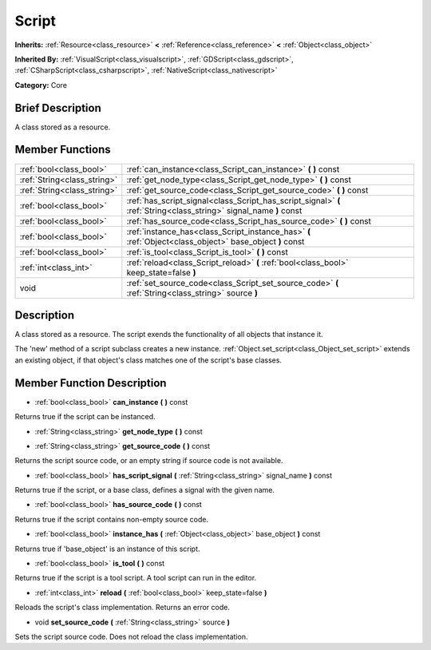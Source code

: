 .. Generated automatically by doc/tools/makerst.py in Godot's source tree.
.. DO NOT EDIT THIS FILE, but the Script.xml source instead.
.. The source is found in doc/classes or modules/<name>/doc_classes.

.. _class_Script:

Script
======

**Inherits:** :ref:`Resource<class_resource>` **<** :ref:`Reference<class_reference>` **<** :ref:`Object<class_object>`

**Inherited By:** :ref:`VisualScript<class_visualscript>`, :ref:`GDScript<class_gdscript>`, :ref:`CSharpScript<class_csharpscript>`, :ref:`NativeScript<class_nativescript>`

**Category:** Core

Brief Description
-----------------

A class stored as a resource.

Member Functions
----------------

+------------------------------+----------------------------------------------------------------------------------------------------------------------+
| :ref:`bool<class_bool>`      | :ref:`can_instance<class_Script_can_instance>`  **(** **)** const                                                    |
+------------------------------+----------------------------------------------------------------------------------------------------------------------+
| :ref:`String<class_string>`  | :ref:`get_node_type<class_Script_get_node_type>`  **(** **)** const                                                  |
+------------------------------+----------------------------------------------------------------------------------------------------------------------+
| :ref:`String<class_string>`  | :ref:`get_source_code<class_Script_get_source_code>`  **(** **)** const                                              |
+------------------------------+----------------------------------------------------------------------------------------------------------------------+
| :ref:`bool<class_bool>`      | :ref:`has_script_signal<class_Script_has_script_signal>`  **(** :ref:`String<class_string>` signal_name  **)** const |
+------------------------------+----------------------------------------------------------------------------------------------------------------------+
| :ref:`bool<class_bool>`      | :ref:`has_source_code<class_Script_has_source_code>`  **(** **)** const                                              |
+------------------------------+----------------------------------------------------------------------------------------------------------------------+
| :ref:`bool<class_bool>`      | :ref:`instance_has<class_Script_instance_has>`  **(** :ref:`Object<class_object>` base_object  **)** const           |
+------------------------------+----------------------------------------------------------------------------------------------------------------------+
| :ref:`bool<class_bool>`      | :ref:`is_tool<class_Script_is_tool>`  **(** **)** const                                                              |
+------------------------------+----------------------------------------------------------------------------------------------------------------------+
| :ref:`int<class_int>`        | :ref:`reload<class_Script_reload>`  **(** :ref:`bool<class_bool>` keep_state=false  **)**                            |
+------------------------------+----------------------------------------------------------------------------------------------------------------------+
| void                         | :ref:`set_source_code<class_Script_set_source_code>`  **(** :ref:`String<class_string>` source  **)**                |
+------------------------------+----------------------------------------------------------------------------------------------------------------------+

Description
-----------

A class stored as a resource. The script exends the functionality of all objects that instance it.

The 'new' method of a script subclass creates a new instance. :ref:`Object.set_script<class_Object_set_script>` extends an existing object, if that object's class matches one of the script's base classes.

Member Function Description
---------------------------

.. _class_Script_can_instance:

- :ref:`bool<class_bool>`  **can_instance**  **(** **)** const

Returns true if the script can be instanced.

.. _class_Script_get_node_type:

- :ref:`String<class_string>`  **get_node_type**  **(** **)** const

.. _class_Script_get_source_code:

- :ref:`String<class_string>`  **get_source_code**  **(** **)** const

Returns the script source code, or an empty string if source code is not available.

.. _class_Script_has_script_signal:

- :ref:`bool<class_bool>`  **has_script_signal**  **(** :ref:`String<class_string>` signal_name  **)** const

Returns true if the script, or a base class, defines a signal with the given name.

.. _class_Script_has_source_code:

- :ref:`bool<class_bool>`  **has_source_code**  **(** **)** const

Returns true if the script contains non-empty source code.

.. _class_Script_instance_has:

- :ref:`bool<class_bool>`  **instance_has**  **(** :ref:`Object<class_object>` base_object  **)** const

Returns true if 'base_object' is an instance of this script.

.. _class_Script_is_tool:

- :ref:`bool<class_bool>`  **is_tool**  **(** **)** const

Returns true if the script is a tool script. A tool script can run in the editor.

.. _class_Script_reload:

- :ref:`int<class_int>`  **reload**  **(** :ref:`bool<class_bool>` keep_state=false  **)**

Reloads the script's class implementation. Returns an error code.

.. _class_Script_set_source_code:

- void  **set_source_code**  **(** :ref:`String<class_string>` source  **)**

Sets the script source code. Does not reload the class implementation.


